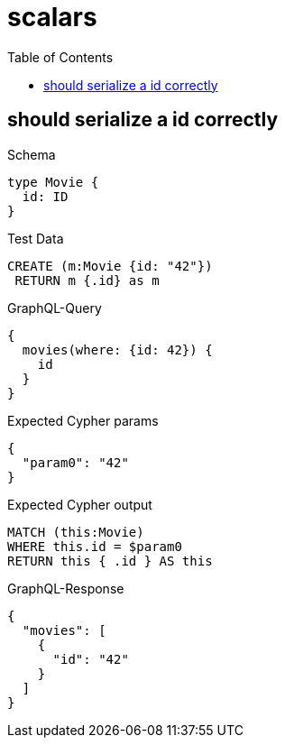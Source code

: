 // This file was generated by the Test-Case extractor of neo4j-graphql
:toc:
:toclevels: 42

= scalars

== should serialize a id correctly

.Schema
[source,graphql,schema=true]
----
type Movie {
  id: ID
}
----

.Test Data
[source,cypher,test-data=true]
----
CREATE (m:Movie {id: "42"})
 RETURN m {.id} as m
----

.GraphQL-Query
[source,graphql,request=true]
----
{
  movies(where: {id: 42}) {
    id
  }
}
----

.Expected Cypher params
[source,json]
----
{
  "param0": "42"
}
----

.Expected Cypher output
[source,cypher]
----
MATCH (this:Movie)
WHERE this.id = $param0
RETURN this { .id } AS this
----

.GraphQL-Response
[source,json,response=true]
----
{
  "movies": [
    {
      "id": "42"
    }
  ]
}
----
